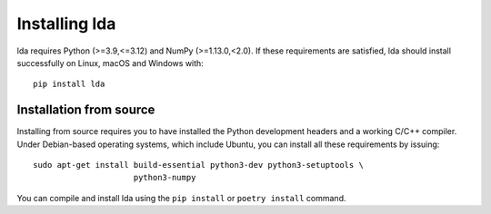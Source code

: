 .. _installation-instructions:

==============
Installing lda
==============

lda requires Python (>=3.9,<=3.12) and NumPy (>=1.13.0,<2.0). If these
requirements are satisfied, lda should install successfully on Linux, macOS and Windows with::

    pip install lda


Installation from source
------------------------

Installing from source requires you to have installed the Python development
headers and a working C/C++ compiler. Under Debian-based operating systems,
which include Ubuntu, you can install all these requirements by issuing::

    sudo apt-get install build-essential python3-dev python3-setuptools \
                         python3-numpy

You can compile and install lda using the ``pip install`` or ``poetry install`` command.
